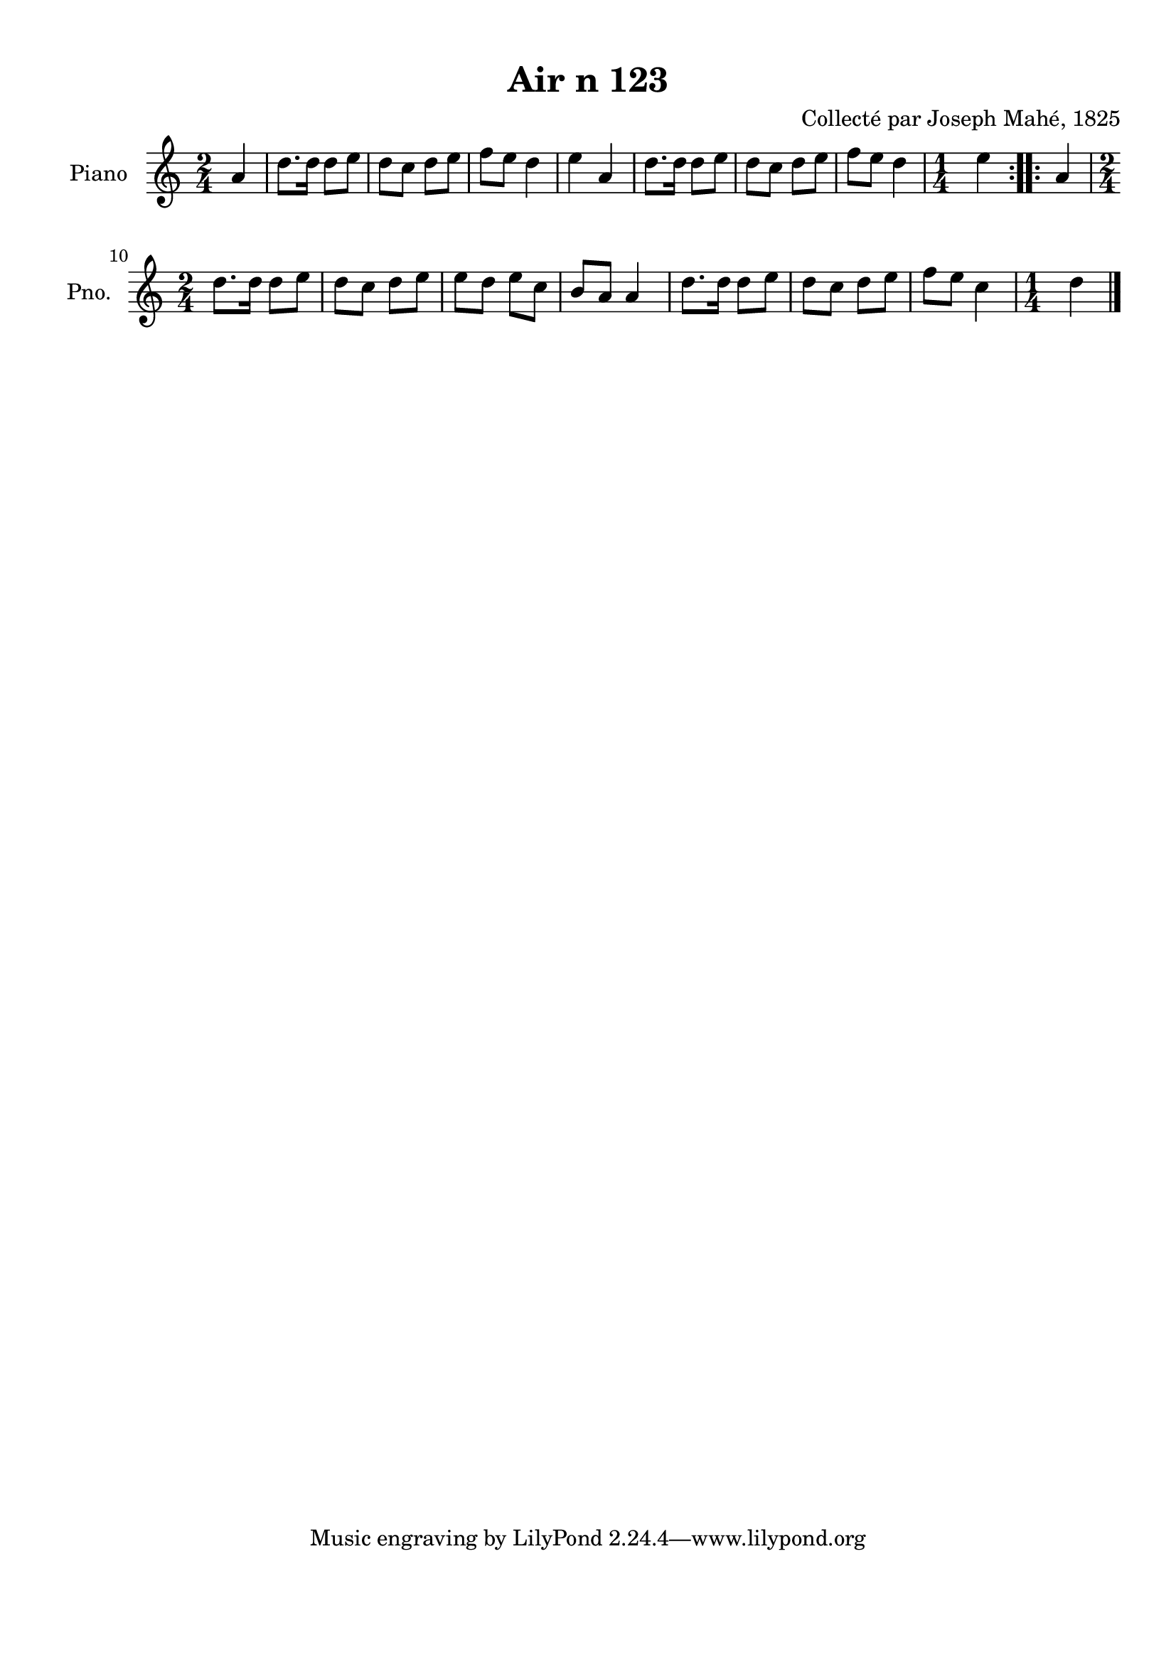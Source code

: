\version "2.22.2"
% automatically converted by musicxml2ly from Air_n_123.musicxml
\pointAndClickOff

\header {
    title =  "Air n 123"
    composer =  "Collecté par Joseph Mahé, 1825"
    encodingsoftware =  "MuseScore 2.2.1"
    encodingdate =  "2023-05-16"
    encoder =  "Gwenael Piel et Virginie Thion (IRISA, France)"
    source = 
    "Essai sur les Antiquites du departement du Morbihan, Joseph Mahe, 1825"
    }

#(set-global-staff-size 20.158742857142858)
\paper {
    
    paper-width = 21.01\cm
    paper-height = 29.69\cm
    top-margin = 1.0\cm
    bottom-margin = 2.0\cm
    left-margin = 1.0\cm
    right-margin = 1.0\cm
    indent = 1.6161538461538463\cm
    short-indent = 1.292923076923077\cm
    }
\layout {
    \context { \Score
        autoBeaming = ##f
        }
    }
PartPOneVoiceOne =  \relative a' {
    \repeat volta 2 {
        \clef "treble" \time 2/4 \key c \major \partial 4 a4 | % 1
        d8. [ d16 ] d8 [ e8 ] | % 2
        d8 [ c8 ] d8 [ e8 ] | % 3
        f8 [ e8 ] d4 | % 4
        e4 a,4 | % 5
        d8. [ d16 ] d8 [ e8 ] | % 6
        d8 [ c8 ] d8 [ e8 ] | % 7
        f8 [ e8 ] d4 | % 8
        \time 1/4  e4 }
    \repeat volta 2 {
        | % 9
        a,4 \break | \barNumberCheck #10
        \time 2/4  d8. [ d16 ] d8 [
        e8 ] | % 11
        d8 [ c8 ] d8 [ e8 ] | % 12
        e8 [ d8 ] e8 [ c8 ] | % 13
        b8 [ a8 ] a4 | % 14
        d8. [ d16 ] d8 [ e8 ] | % 15
        d8 [ c8 ] d8 [ e8 ] | % 16
        f8 [ e8 ] c4 | % 17
        \time 1/4  d4 \bar "|."
        }
    }


% The score definition
\score {
    <<
        
        \new Staff
        <<
            \set Staff.instrumentName = "Piano"
            \set Staff.shortInstrumentName = "Pno."
            
            \context Staff << 
                \mergeDifferentlyDottedOn\mergeDifferentlyHeadedOn
                \context Voice = "PartPOneVoiceOne" {  \PartPOneVoiceOne }
                >>
            >>
        
        >>
    \layout {}
    % To create MIDI output, uncomment the following line:
    %  \midi {\tempo 4 = 100 }
    }

